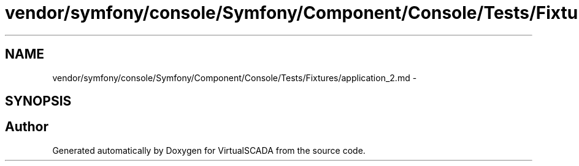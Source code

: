 .TH "vendor/symfony/console/Symfony/Component/Console/Tests/Fixtures/application_2.md" 3 "Tue Apr 14 2015" "Version 1.0" "VirtualSCADA" \" -*- nroff -*-
.ad l
.nh
.SH NAME
vendor/symfony/console/Symfony/Component/Console/Tests/Fixtures/application_2.md \- 
.SH SYNOPSIS
.br
.PP
.SH "Author"
.PP 
Generated automatically by Doxygen for VirtualSCADA from the source code\&.

